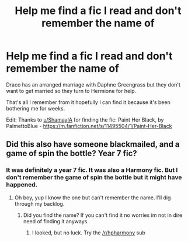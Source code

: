 #+TITLE: Help me find a fic I read and don't remember the name of

* Help me find a fic I read and don't remember the name of
:PROPERTIES:
:Author: corbettchris1915
:Score: 4
:DateUnix: 1502930595.0
:DateShort: 2017-Aug-17
:END:
Draco has an arranged marriage with Daphne Greengrass but they don't want to get married so they turn to Hermione for help.

That's all I remember from it hopefully I can find it because it's been bothering me for weeks.

Edit: Thanks to [[/u/ShamayIA][u/ShamayIA]] for finding the fic: Paint Her Black, by PalmettoBlue - [[https://m.fanfiction.net/s/11495504/1/Paint-Her-Black]]


** Did this also have someone blackmailed, and a game of spin the bottle? Year 7 fic?
:PROPERTIES:
:Score: 1
:DateUnix: 1502953129.0
:DateShort: 2017-Aug-17
:END:

*** It was definitely a year 7 fic. It was also a Harmony fic. But I don't remember the game of spin the bottle but it might have happened.
:PROPERTIES:
:Author: corbettchris1915
:Score: 1
:DateUnix: 1502964238.0
:DateShort: 2017-Aug-17
:END:

**** Oh boy, yup I know the one but can't remember the name. I'll dig through my backlog.
:PROPERTIES:
:Score: 1
:DateUnix: 1502976416.0
:DateShort: 2017-Aug-17
:END:

***** Did you find the name? If you can't find it no worries im not in dire need of finding it anyways.
:PROPERTIES:
:Author: corbettchris1915
:Score: 1
:DateUnix: 1503020857.0
:DateShort: 2017-Aug-18
:END:

****** I looked, but no luck. Try the [[/r/hpharmony]] sub
:PROPERTIES:
:Score: 1
:DateUnix: 1503021638.0
:DateShort: 2017-Aug-18
:END:
